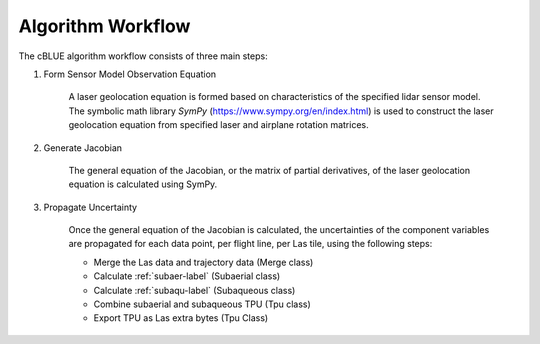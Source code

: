 Algorithm Workflow
------------------

The cBLUE algorithm workflow consists of three main steps:

1. Form Sensor Model Observation Equation

	A laser geolocation equation is formed based on characteristics of the specified lidar sensor model.  The symbolic math library *SymPy* (https://www.sympy.org/en/index.html) is used to construct the laser geolocation equation from specified laser and airplane rotation matrices.

2. Generate Jacobian

	The general equation of the Jacobian, or the matrix of partial derivatives, of the laser geolocation equation is calculated using SymPy.

3. Propagate Uncertainty

	Once the general equation of the Jacobian is calculated, the uncertainties of the component variables are propagated for each data point, per flight line, per Las tile, using the following steps:

	* Merge the Las data and trajectory data (Merge class)
	* Calculate :ref:`subaer-label` (Subaerial class)
	* Calculate :ref:`subaqu-label` (Subaqueous class)
	* Combine subaerial and subaqueous TPU (Tpu class)
	* Export TPU as Las extra bytes (Tpu Class)
	